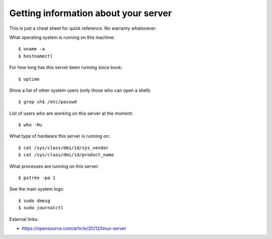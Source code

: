 .. _admin.server_diag:

=====================================
Getting information about your server
=====================================

This is just a cheat sheet for quick reference. No warranty whatsoever.

.. contents::
    :local:
    :depth: 1

.. highlight:: console

What operating system is running on this machine::

 $ uname -a
 $ hostnamectl

For how long has this server been running since book::

 $ uptime

Show a list of other system users (only those who can open a shell)::

  $ grep sh$ /etc/passwd

List of users who are working on this server at the moment::

  $ who -Hu

What type of hardware this server is running on::

 $ cat /sys/class/dmi/id/sys_vendor
 $ cat /sys/class/dmi/id/product_name

What processes are running on this server::

 $ pstree -pa 1

See the main system logs::

  $ sudo dmesg
  $ sudo journalctl


External links:

- https://opensource.com/article/20/12/linux-server
